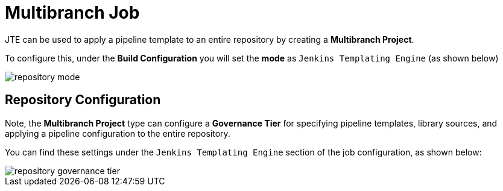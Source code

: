 = Multibranch Job

JTE can be used to apply a pipeline template to an entire repository by creating a *Multibranch Project*.

To configure this, under the *Build Configuration* you will set the *mode* as `Jenkins Templating Engine` (as shown below)

image::repository_mode.png[]

== Repository Configuration

Note, the *Multibranch Project* type can configure a *Governance Tier* for specifying pipeline templates, library sources, and applying a pipeline configuration to the entire repository.

You can find these settings under the `Jenkins Templating Engine` section of the job configuration, as shown below:

image::repository_governance_tier.png[]